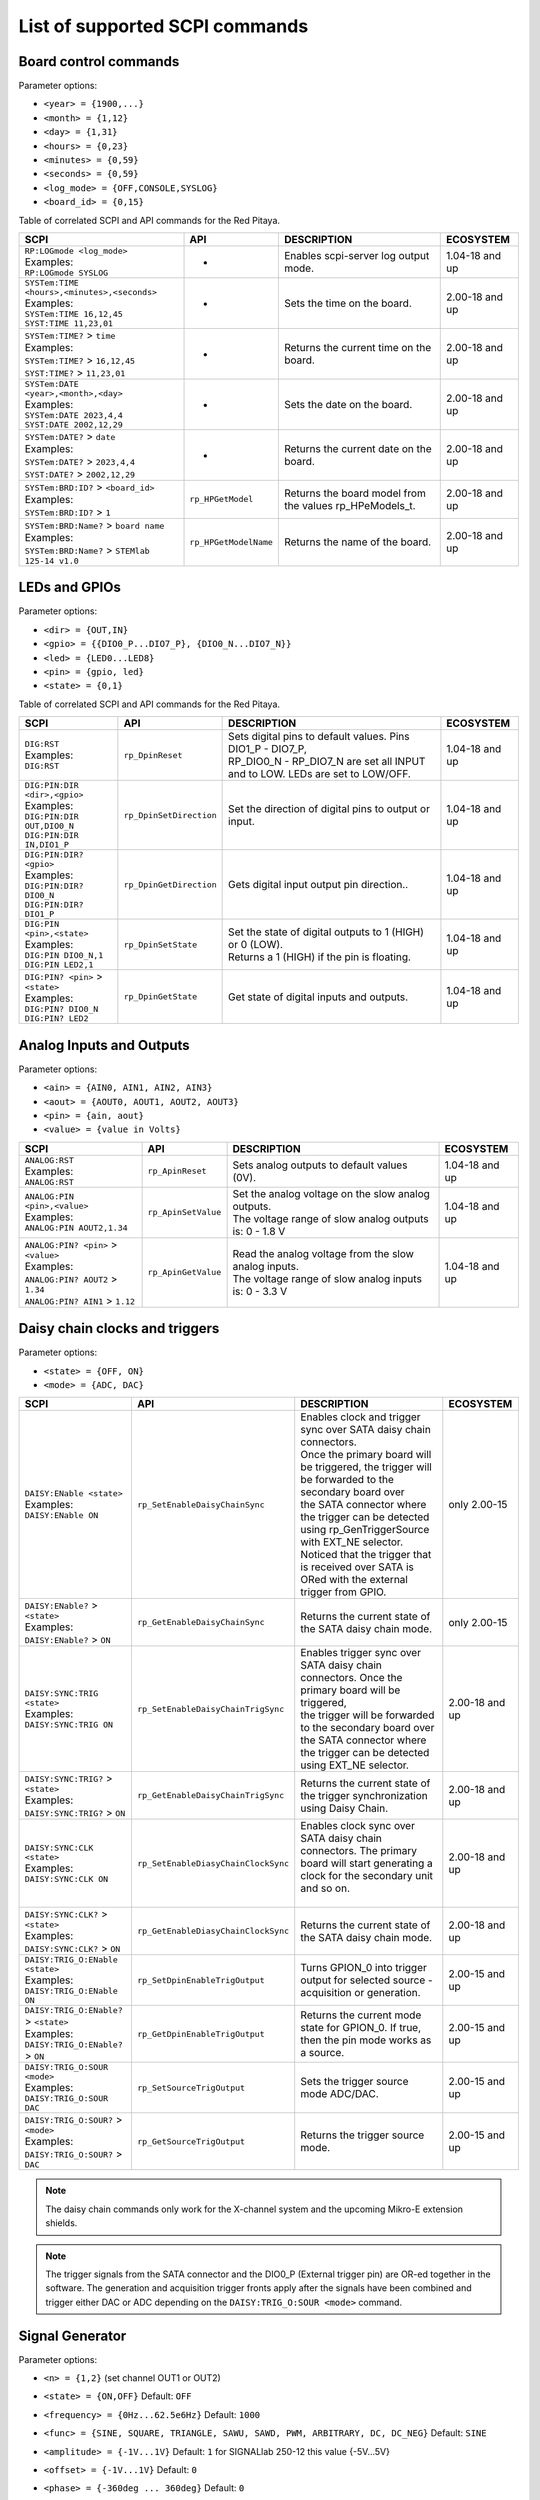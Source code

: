 .. _scpi_command_list:



.. TODO Add parameters for API commands!!!!

.. _scpi_common:

*******************************
List of supported SCPI commands
*******************************


.. _scpi_board:

======================
Board control commands
======================

Parameter options:

* ``<year> = {1900,...}``
* ``<month> = {1,12}``
* ``<day> = {1,31}``
* ``<hours> = {0,23}``
* ``<minutes> = {0,59}``
* ``<seconds> = {0,59}``
* ``<log_mode> = {OFF,CONSOLE,SYSLOG}``
* ``<board_id> = {0,15}``

Table of correlated SCPI and API commands for the Red Pitaya.

.. tabularcolumns:: |p{28mm}|p{28mm}|p{28mm}|p{28mm}|

+------------------------------------------------------+-------------------------+-----------------------------------------------------------+--------------------+
| SCPI                                                 | API                     | DESCRIPTION                                               |  ECOSYSTEM         |
+======================================================+=========================+===========================================================+====================+
| | ``RP:LOGmode <log_mode>``                          | -                       | Enables scpi-server log output mode.                      | 1.04-18 and up     |
| | Examples:                                          |                         |                                                           |                    |
| | ``RP:LOGmode SYSLOG``                              |                         |                                                           |                    |
+------------------------------------------------------+-------------------------+-----------------------------------------------------------+--------------------+
| | ``SYSTem:TIME <hours>,<minutes>,<seconds>``        | -                       | Sets the time on the board.                               | 2.00-18 and up     |
| | Examples:                                          |                         |                                                           |                    |
| | ``SYSTem:TIME 16,12,45``                           |                         |                                                           |                    |
| | ``SYST:TIME 11,23,01``                             |                         |                                                           |                    |
+------------------------------------------------------+-------------------------+-----------------------------------------------------------+--------------------+
| | ``SYSTem:TIME?`` > ``time``                        | -                       | Returns the current time on the board.                    | 2.00-18 and up     |
| | Examples:                                          |                         |                                                           |                    |
| | ``SYSTem:TIME?`` > ``16,12,45``                    |                         |                                                           |                    |
| | ``SYST:TIME?`` > ``11,23,01``                      |                         |                                                           |                    |
+------------------------------------------------------+-------------------------+-----------------------------------------------------------+--------------------+
| | ``SYSTem:DATE <year>,<month>,<day>``               | -                       | Sets the date on the board.                               | 2.00-18 and up     |
| | Examples:                                          |                         |                                                           |                    |
| | ``SYSTem:DATE 2023,4,4``                           |                         |                                                           |                    |
| | ``SYST:DATE 2002,12,29``                           |                         |                                                           |                    |
+------------------------------------------------------+-------------------------+-----------------------------------------------------------+--------------------+
| | ``SYSTem:DATE?`` > ``date``                        | -                       | Returns the current date on the board.                    | 2.00-18 and up     |
| | Examples:                                          |                         |                                                           |                    |
| | ``SYSTem:DATE?`` > ``2023,4,4``                    |                         |                                                           |                    |
| | ``SYST:DATE?`` > ``2002,12,29``                    |                         |                                                           |                    |
+------------------------------------------------------+-------------------------+-----------------------------------------------------------+--------------------+
| | ``SYSTem:BRD:ID?`` > ``<board_id>``                | ``rp_HPGetModel``       | Returns the board model from the values rp_HPeModels_t.   | 2.00-18 and up     |
| | Examples:                                          |                         |                                                           |                    |
| | ``SYSTem:BRD:ID?`` > ``1``                         |                         |                                                           |                    |
+------------------------------------------------------+-------------------------+-----------------------------------------------------------+--------------------+
| | ``SYSTem:BRD:Name?`` > ``board name``              | ``rp_HPGetModelName``   | Returns the name of the board.                            | 2.00-18 and up     |
| | Examples:                                          |                         |                                                           |                    |
| | ``SYSTem:BRD:Name?`` > ``STEMlab 125-14 v1.0``     |                         |                                                           |                    |
+------------------------------------------------------+-------------------------+-----------------------------------------------------------+--------------------+

.. _scpi_digital:

==============
LEDs and GPIOs
==============

Parameter options:

* ``<dir> = {OUT,IN}``
* ``<gpio> = {{DIO0_P...DIO7_P}, {DIO0_N...DIO7_N}}``
* ``<led> = {LED0...LED8}``
* ``<pin> = {gpio, led}``
* ``<state> = {0,1}``

Table of correlated SCPI and API commands for the Red Pitaya.

.. tabularcolumns:: |p{28mm}|p{28mm}|p{28mm}|p{28mm}|

+---------------------------------------+-------------------------+-----------------------------------------------------------------------------------+--------------------+
| SCPI                                  | API                     | DESCRIPTION                                                                       |  ECOSYSTEM         |
+=======================================+=========================+===================================================================================+====================+
| | ``DIG:RST``                         | ``rp_DpinReset``        | | Sets digital pins to default values. Pins DIO1_P - DIO7_P,                      | 1.04-18 and up     |
| | Examples:                           |                         | | RP_DIO0_N - RP_DIO7_N are set all INPUT and to LOW. LEDs are set to LOW/OFF.    |                    |
| | ``DIG:RST``                         |                         |                                                                                   |                    |
+---------------------------------------+-------------------------+-----------------------------------------------------------------------------------+--------------------+
| | ``DIG:PIN:DIR <dir>,<gpio>``        | ``rp_DpinSetDirection`` | Set the direction of digital pins to output or input.                             | 1.04-18 and up     |
| | Examples:                           |                         |                                                                                   |                    |
| | ``DIG:PIN:DIR OUT,DIO0_N``          |                         |                                                                                   |                    |
| | ``DIG:PIN:DIR IN,DIO1_P``           |                         |                                                                                   |                    |
+---------------------------------------+-------------------------+-----------------------------------------------------------------------------------+--------------------+
| | ``DIG:PIN:DIR? <gpio>``             | ``rp_DpinGetDirection`` | Gets digital input output pin direction..                                         | 1.04-18 and up     |
| | Examples:                           |                         |                                                                                   |                    |
| | ``DIG:PIN:DIR? DIO0_N``             |                         |                                                                                   |                    |
| | ``DIG:PIN:DIR? DIO1_P``             |                         |                                                                                   |                    |
+---------------------------------------+-------------------------+-----------------------------------------------------------------------------------+--------------------+
| | ``DIG:PIN <pin>,<state>``           | ``rp_DpinSetState``     | | Set the state of digital outputs to 1 (HIGH) or 0 (LOW).                        | 1.04-18 and up     |
| | Examples:                           |                         | | Returns a 1 (HIGH) if the pin is floating.                                      |                    |
| | ``DIG:PIN DIO0_N,1``                |                         |                                                                                   |                    |
| | ``DIG:PIN LED2,1``                  |                         |                                                                                   |                    |
+---------------------------------------+-------------------------+-----------------------------------------------------------------------------------+--------------------+
| | ``DIG:PIN? <pin>`` > ``<state>``    | ``rp_DpinGetState``     | Get state of digital inputs and outputs.                                          | 1.04-18 and up     |
| | Examples:                           |                         |                                                                                   |                    |
| | ``DIG:PIN? DIO0_N``                 |                         |                                                                                   |                    |
| | ``DIG:PIN? LED2``                   |                         |                                                                                   |                    |
+---------------------------------------+-------------------------+-----------------------------------------------------------------------------------+--------------------+


.. _scpi_analog:

=========================
Analog Inputs and Outputs
=========================

Parameter options:

* ``<ain> = {AIN0, AIN1, AIN2, AIN3}``
* ``<aout> = {AOUT0, AOUT1, AOUT2, AOUT3}``
* ``<pin> = {ain, aout}``
* ``<value> = {value in Volts}``

.. tabularcolumns:: |p{28mm}|p{28mm}|p{28mm}|p{28mm}|

+---------------------------------------+-------------------------+-----------------------------------------------------------+--------------------+
| SCPI                                  | API                     | DESCRIPTION                                               |  ECOSYSTEM         |
+=======================================+=========================+===========================================================+====================+
| | ``ANALOG:RST``                      | ``rp_ApinReset``        | Sets analog outputs to default values (0V).               | 1.04-18 and up     |
| | Examples:                           |                         |                                                           |                    |
| | ``ANALOG:RST``                      |                         |                                                           |                    |
+---------------------------------------+-------------------------+-----------------------------------------------------------+--------------------+
| | ``ANALOG:PIN <pin>,<value>``        | ``rp_ApinSetValue``     | | Set the analog voltage on the slow analog outputs.      | 1.04-18 and up     |
| | Examples:                           |                         | | The voltage range of slow analog outputs is: 0 - 1.8 V  |                    |
| | ``ANALOG:PIN AOUT2,1.34``           |                         |                                                           |                    |
+---------------------------------------+-------------------------+-----------------------------------------------------------+--------------------+
| | ``ANALOG:PIN? <pin>`` > ``<value>`` | ``rp_ApinGetValue``     | | Read the analog voltage from the slow analog inputs.    | 1.04-18 and up     |
| | Examples:                           |                         | | The voltage range of slow analog inputs is: 0 - 3.3 V   |                    |
| | ``ANALOG:PIN? AOUT2`` > ``1.34``    |                         |                                                           |                    |
| | ``ANALOG:PIN? AIN1`` > ``1.12``     |                         |                                                           |                    |
+---------------------------------------+-------------------------+-----------------------------------------------------------+--------------------+

.. _scpi_daisy:

===============================
Daisy chain clocks and triggers
===============================

Parameter options:

* ``<state> = {OFF, ON}``
* ``<mode> = {ADC, DAC}``

.. tabularcolumns:: |p{28mm}|p{28mm}|p{28mm}|p{28mm}|

+-------------------------------------------+------------------------------------+-------------------------------------------------------------------------------------------------------------------------------------------+--------------------+
| SCPI                                      | API                                | DESCRIPTION                                                                                                                               |  ECOSYSTEM         |
+===========================================+====================================+===========================================================================================================================================+====================+
| | ``DAISY:ENable <state>``                | ``rp_SetEnableDaisyChainSync``     | | Enables clock and trigger sync over SATA daisy chain connectors.                                                                        | only 2.00-15       |
| | Examples:                               |                                    | | Once the primary board will be triggered, the trigger will be forwarded to the secondary board over                                     |                    |
| | ``DAISY:ENable ON``                     |                                    | | the SATA connector where the trigger can be detected using rp_GenTriggerSource with EXT_NE selector.                                    |                    |
|                                           |                                    | | Noticed that the trigger that is received over SATA is ORed with the external trigger from GPIO.                                        |                    |
+-------------------------------------------+------------------------------------+-------------------------------------------------------------------------------------------------------------------------------------------+--------------------+
| | ``DAISY:ENable?`` > ``<state>``         | ``rp_GetEnableDaisyChainSync``     | Returns the current state of the SATA daisy chain mode.                                                                                   | only 2.00-15       |
| | Examples:                               |                                    |                                                                                                                                           |                    |
| | ``DAISY:ENable?`` > ``ON``              |                                    |                                                                                                                                           |                    |
+-------------------------------------------+------------------------------------+-------------------------------------------------------------------------------------------------------------------------------------------+--------------------+
| | ``DAISY:SYNC:TRIG <state>``             | ``rp_SetEnableDaisyChainTrigSync`` | | Enables trigger sync over SATA daisy chain connectors. Once the primary board will be triggered,                                        | 2.00-18 and up     | 
| | Examples:                               |                                    | | the trigger will be forwarded to the secondary board over the SATA connector where the trigger can be detected using EXT_NE selector.   |                    |
| | ``DAISY:SYNC:TRIG ON``                  |                                    |                                                                                                                                           |                    |
+-------------------------------------------+------------------------------------+-------------------------------------------------------------------------------------------------------------------------------------------+--------------------+
| | ``DAISY:SYNC:TRIG?`` > ``<state>``      | ``rp_GetEnableDaisyChainTrigSync`` | | Returns the current state of the trigger synchronization using Daisy Chain.                                                             | 2.00-18 and up     |
| | Examples:                               |                                    |                                                                                                                                           |                    |
| | ``DAISY:SYNC:TRIG?`` > ``ON``           |                                    |                                                                                                                                           |                    |
+-------------------------------------------+------------------------------------+-------------------------------------------------------------------------------------------------------------------------------------------+--------------------+
| | ``DAISY:SYNC:CLK <state>``              | ``rp_SetEnableDiasyChainClockSync``| | Enables clock sync over SATA daisy chain connectors. The primary board will start generating a clock for the secondary unit and so on.  | 2.00-18 and up     |
| | Examples:                               |                                    | |                                                                                                                                         |                    |
| | ``DAISY:SYNC:CLK ON``                   |                                    |                                                                                                                                           |                    |
+-------------------------------------------+------------------------------------+-------------------------------------------------------------------------------------------------------------------------------------------+--------------------+
| | ``DAISY:SYNC:CLK?`` > ``<state>``       | ``rp_GetEnableDiasyChainClockSync``| | Returns the current state of the SATA daisy chain mode.                                                                                 | 2.00-18 and up     |
| | Examples:                               |                                    |                                                                                                                                           |                    |
| | ``DAISY:SYNC:CLK?`` > ``ON``            |                                    |                                                                                                                                           |                    |
+-------------------------------------------+------------------------------------+-------------------------------------------------------------------------------------------------------------------------------------------+--------------------+
| | ``DAISY:TRIG_O:ENable <state>``         | ``rp_SetDpinEnableTrigOutput``     | | Turns GPION_0 into trigger output for selected source - acquisition or generation.                                                      | 2.00-15 and up     |
| | Examples:                               |                                    |                                                                                                                                           |                    |
| | ``DAISY:TRIG_O:ENable ON``              |                                    |                                                                                                                                           |                    |
+-------------------------------------------+------------------------------------+-------------------------------------------------------------------------------------------------------------------------------------------+--------------------+
| | ``DAISY:TRIG_O:ENable?`` > ``<state>``  | ``rp_GetDpinEnableTrigOutput``     | | Returns the current mode state for GPION_0. If true, then the pin mode works as a source.                                               | 2.00-15 and up     |
| | Examples:                               |                                    |                                                                                                                                           |                    |
| | ``DAISY:TRIG_O:ENable?`` > ``ON``       |                                    |                                                                                                                                           |                    |
+-------------------------------------------+------------------------------------+-------------------------------------------------------------------------------------------------------------------------------------------+--------------------+
| | ``DAISY:TRIG_O:SOUR <mode>``            | ``rp_SetSourceTrigOutput``         | | Sets the trigger source mode ADC/DAC.                                                                                                   | 2.00-15 and up     |
| | Examples:                               |                                    |                                                                                                                                           |                    |
| | ``DAISY:TRIG_O:SOUR DAC``               |                                    |                                                                                                                                           |                    |
+-------------------------------------------+------------------------------------+-------------------------------------------------------------------------------------------------------------------------------------------+--------------------+
| | ``DAISY:TRIG_O:SOUR?`` > ``<mode>``     | ``rp_GetSourceTrigOutput``         | | Returns the trigger source mode.                                                                                                        | 2.00-15 and up     |
| | Examples:                               |                                    |                                                                                                                                           |                    |
| | ``DAISY:TRIG_O:SOUR?`` > ``DAC``        |                                    |                                                                                                                                           |                    |
+-------------------------------------------+------------------------------------+-------------------------------------------------------------------------------------------------------------------------------------------+--------------------+

.. note::

   The daisy chain commands only work for the X-channel system and the upcoming Mikro-E extension shields.

.. note::

   The trigger signals from the SATA connector and the DIO0_P (External trigger pin) are OR-ed together in the software.
   The generation and acquisition trigger fronts apply after the signals have been combined and trigger either DAC or ADC depending on the ``DAISY:TRIG_O:SOUR <mode>`` command.

.. _scpi_gen:

================
Signal Generator
================

Parameter options:

* ``<n> = {1,2}`` (set channel OUT1 or OUT2)
* ``<state> = {ON,OFF}`` Default: ``OFF``
* ``<frequency> = {0Hz...62.5e6Hz}`` Default: ``1000``
* ``<func> = {SINE, SQUARE, TRIANGLE, SAWU, SAWD, PWM, ARBITRARY, DC, DC_NEG}`` Default: ``SINE``
* ``<amplitude> = {-1V...1V}`` Default: ``1`` for SIGNALlab 250-12 this value {-5V...5V}
* ``<offset> = {-1V...1V}`` Default: ``0``
* ``<phase> = {-360deg ... 360deg}`` Default: ``0``
* ``<dcyc> = {0...1}`` Default: ``0.5`` Where 1 corresponds to 100%
* ``<array> = {value1, ...}`` max. 16384 values, floats in the range -1 to 1
* ``<burst> = {BURST , CONTINUOUS}`` Default: ``CONTINUOUS``
* ``<count> = {1...50000}`` , Default: ``1``
* ``<time> = {1µs-500s}`` Value in *µs*.
* ``<utime> = {value in us}``
* ``<trigger> = {EXT_PE, EXT_NE, INT, GATED}``

   - ``EXT`` = External
   - ``INT`` = Internal
   - ``GATED`` = gated busts

.. tabularcolumns:: |p{28mm}|p{28mm}|p{28mm}|p{28mm}|

+-------------------------------------------------+----------------------------------------+----------------------------------------------------------------------------------------------+--------------------+
| SCPI                                            | API                                    | DESCRIPTION                                                                                  |  ECOSYSTEM         |
+=================================================+========================================+==============================================================================================+====================+
| | ``OUTPUT:STATE <state>``                      | | ``rp_GenOutEnableSync``              | Runs or Stops both channels synchronously.                                                   | 1.04-18 and up     |
| | Examples:                                     |                                        |                                                                                              |                    |
| | ``OUTPUT:STATE ON``                           |                                        |                                                                                              |                    |
+-------------------------------------------------+----------------------------------------+----------------------------------------------------------------------------------------------+--------------------+
| | ``OUTPUT<n>:STATE <state>``                   | | ``rp_GenOutEnable``                  | | Disable or enable fast analog outputs.                                                     | 1.04-18 and up     |
| | Examples:                                     | | ``rp_GenOutDisable``                 | | The generator is waiting for the trigger.                                                  |                    |
| | ``OUTPUT1:STATE ON``                          |                                        |                                                                                              |                    |
+-------------------------------------------------+----------------------------------------+----------------------------------------------------------------------------------------------+--------------------+
| | ``OUTPUT<n>:STATE?`` > ``<state>``            | ``rp_GenOutIsEnabled``                 | Gets value ON if the channel is enabled otherwise returns OFF.                               | 1.04-18 and up     |
| | Examples:                                     |                                        |                                                                                              |                    |
| | ``OUTPUT1:STATE?`` > ``ON``                   |                                        |                                                                                              |                    |
+-------------------------------------------------+----------------------------------------+----------------------------------------------------------------------------------------------+--------------------+
| | ``SOUR<n>:FREQ:FIX <frequency>``              | ``rp_GenFreq``                         | | Set the frequency of fast analog outputs.                                                  | 1.04-18 and up     |
| | Examples:                                     |                                        | | For ARBITRARY waveform this is the frequency of the whole buffer (16384 samples).          |                    |
| | ``SOUR2:FREQ:FIX 100000``                     |                                        |                                                                                              |                    |
+-------------------------------------------------+----------------------------------------+----------------------------------------------------------------------------------------------+--------------------+
| | ``SOUR<n>:FREQ:FIX?``                         | ``rp_GenGetFreq``                      | Gets channel signal frequency.                                                               | 1.04-18 and up     |
| | Examples:                                     |                                        |                                                                                              |                    |
| | ``SOUR2:FREQ:FIX?`` > ``100000``              |                                        |                                                                                              |                    |
+-------------------------------------------------+----------------------------------------+----------------------------------------------------------------------------------------------+--------------------+
| | ``SOUR<n>:FUNC <func>``                       | ``rp_GenWaveform``                     | Set the waveform of fast analog outputs.                                                     | 1.04-18 and up     |
| | Examples:                                     |                                        |                                                                                              |                    |
| | ``SOUR2:FUNC TRIANGLE``                       |                                        |                                                                                              |                    |
+-------------------------------------------------+----------------------------------------+----------------------------------------------------------------------------------------------+--------------------+
| | ``SOUR<n>:FUNC?`` > ``<func>``                | ``rp_GenGetWaveform``                  | Gets channel signal waveform.                                                                | 1.04-18 and up     |
| | Examples:                                     |                                        |                                                                                              |                    |
| | ``SOUR2:FUNC?`` > ``TRIANGLE``                |                                        |                                                                                              |                    |
+-------------------------------------------------+----------------------------------------+----------------------------------------------------------------------------------------------+--------------------+
| | ``SOUR<n>:VOLT <amplitude>``                  | ``rp_GenAmp``                          | | Set the amplitude voltage of fast analog outputs in Volts.                                 | 1.04-18 and up     |
| | Examples:                                     |                                        | | Amplitude + offset value must be less than the maximum                                     |                    |
| | ``SOUR2:VOLT 0.5``                            |                                        | | output range ± 1V (depends on board model).                                                |                    |
+-------------------------------------------------+----------------------------------------+----------------------------------------------------------------------------------------------+--------------------+
| | ``SOUR<n>:VOLT?`` > ``<amplitude>``           | ``rp_GenGetAmp``                       | Gets channel signal peak to peak amplitude.                                                  | 1.04-18 and up     |
| | Examples:                                     |                                        |                                                                                              |                    |
| | ``SOUR2:VOLT?`` > ``0.5``                     |                                        |                                                                                              |                    |
+-------------------------------------------------+----------------------------------------+----------------------------------------------------------------------------------------------+--------------------+
| | ``SOUR<n>:VOLT:OFFS <offset>``                | ``rp_GenOffset``                       | | Set the offset voltage of fast analog outputs in Volts                                     | 1.04-18 and up     |
| | Examples:                                     |                                        | | Amplitude + offset value must be less than the maximum                                     |                    |
| | ``SOUR1:VOLT:OFFS 0.2``                       |                                        | | output range ± 1V (depends on board model).                                                |                    |
+-------------------------------------------------+----------------------------------------+----------------------------------------------------------------------------------------------+--------------------+
| | ``SOUR<n>:VOLT:OFFS?`` > ``<offset>``         | ``rp_GenGetOffset``                    | Gets DC offset of the signal.                                                                | 1.04-18 and up     |
| | Examples:                                     |                                        |                                                                                              |                    |
| | ``SOUR1:VOLT:OFFS?`` > ``0.2``                |                                        |                                                                                              |                    |
+-------------------------------------------------+----------------------------------------+----------------------------------------------------------------------------------------------+--------------------+
| | ``SOUR<n>:PHAS <phase>``                      | ``rp_GenPhase``                        | Set the phase of fast analog outputs.                                                        | 1.04-18 and up     |
| | Examples:                                     |                                        |                                                                                              |                    |
| | ``SOUR2:PHAS 30``                             |                                        |                                                                                              |                    |
+-------------------------------------------------+----------------------------------------+----------------------------------------------------------------------------------------------+--------------------+
| | ``SOUR<n>:PHAS?`` > ``<phase>``               | ``rp_GenGetPhase``                     | Gets channel signal phase.                                                                   | 1.04-18 and up     |
| | Examples:                                     |                                        |                                                                                              |                    |
| | ``SOUR2:PHAS?`` > ``30``                      |                                        |                                                                                              |                    |
+-------------------------------------------------+----------------------------------------+----------------------------------------------------------------------------------------------+--------------------+
| | ``SOUR<n>:DCYC <par>``                        | ``rp_GenDutyCycle``                    | Set the duty cycle of the PWM waveform.                                                      | 1.04-18 and up     |
| | Examples:                                     |                                        |                                                                                              |                    |
| | ``SOUR1:DCYC 0.2``                            |                                        |                                                                                              |                    |
+-------------------------------------------------+----------------------------------------+----------------------------------------------------------------------------------------------+--------------------+
| | ``SOUR<n>:DCYC?`` > ``<par>``                 | ``rp_GenGetDutyCycle``                 | Gets duty cycle of PWM signal.                                                               | 1.04-18 and up     |
| | Examples:                                     |                                        |                                                                                              |                    |
| | ``SOUR1:DCYC`` > ``0.2``                      |                                        |                                                                                              |                    |
+-------------------------------------------------+----------------------------------------+----------------------------------------------------------------------------------------------+--------------------+
| | ``SOUR<n>:TRAC:DATA:DATA <array>``            | ``rp_GenArbWaveform``                  | | Import data for arbitrary waveform generation (should be 16384 samples).                   | 1.04-18 and up     |
| | Examples:                                     |                                        | | If fewer samples are provided the output frequency will be higher.                         |                    |
| | ``SOUR1:TRAC:DATA:DATA``                      |                                        |                                                                                              |                    |
| | ``1,0.5,0.2``                                 |                                        |                                                                                              |                    |
+-------------------------------------------------+----------------------------------------+----------------------------------------------------------------------------------------------+--------------------+
| | ``SOUR<n>:TRAC:DATA:DATA?`` > ``<array>``     | ``rp_GenGetArbWaveform``               | Gets user defined waveform.                                                                  | 1.04-18 and up     |
| | Examples:                                     |                                        |                                                                                              |                    |
| | ``SOUR1:TRAC:DATA:DATA?`` >                   |                                        |                                                                                              |                    |
| | ``1,0.5,0.2``                                 |                                        |                                                                                              |                    |
+-------------------------------------------------+----------------------------------------+----------------------------------------------------------------------------------------------+--------------------+
| | ``SOUR<n>:BURS:STAT <burst>``                 | ``rp_GenMode``                         | | Enable or disable burst (pulse) mode.                                                      | 1.04-18 and up     |
| | Examples:                                     |                                        | | Red Pitaya will generate **R** bursts with **N** signal periods.                           |                    |
| | ``SOUR1:BURS:STAT BURST``                     |                                        | | **P** is the time between the start of one and the start of the next burst.                |                    |
| | ``SOUR1:BURS:STAT CONTINUOUS``                |                                        |                                                                                              |                    |
+-------------------------------------------------+----------------------------------------+----------------------------------------------------------------------------------------------+--------------------+
| | ``SOUR<n>:BURS:STAT?`` > ``<burst>``          | ``rp_GenGetMode``                      | Gets generation mode.                                                                        | 1.04-18 and up     |
| | Examples:                                     |                                        |                                                                                              |                    |
| | ``SOUR1:BURS:STAT?`` > ``BURST``              |                                        |                                                                                              |                    |
+-------------------------------------------------+----------------------------------------+----------------------------------------------------------------------------------------------+--------------------+
| | ``SOUR<n>:BURS:NCYC <count>``                 | ``rp_GenBurstCount``                   | Set the number of cycles/periods in one burst (**N**).                                       | 1.04-18 and up     |
| | Examples:                                     |                                        |                                                                                              |                    |
| | ``SOUR1:BURS:NCYC 3``                         |                                        |                                                                                              |                    |
+-------------------------------------------------+----------------------------------------+----------------------------------------------------------------------------------------------+--------------------+
| | ``SOUR<n>:BURS:NCYC?`` > ``<count>``          | ``rp_GenGetBurstCount``                | Gets number of generated waveforms in a burst.                                               | 1.04-18 and up     |
| | Examples:                                     |                                        |                                                                                              |                    |
| | ``SOUR1:BURS:NCYC`` > ``3``                   |                                        |                                                                                              |                    |
+-------------------------------------------------+----------------------------------------+----------------------------------------------------------------------------------------------+--------------------+
| | ``SOUR<n>:BURS:NOR <count>``                  | ``rp_GenBurstRepetitions``             | Set the number of repeated bursts (**R**) (65536 == INF repetitions)                         | 1.04-18 and up     |
| | Examples:                                     |                                        |                                                                                              |                    |
| | ``SOUR1:BURS:NOR 5``                          |                                        |                                                                                              |                    |
+-------------------------------------------------+----------------------------------------+----------------------------------------------------------------------------------------------+--------------------+
| | ``SOUR<n>:BURS:NOR?`` > ``<count>``           | ``rp_GenGetBurstRepetitions``          | Gets number of burst repetitions.                                                            | 1.04-18 and up     |
| | Examples:                                     |                                        |                                                                                              |                    |
| | ``SOUR1:BURS:NOR`` > ``5``                    |                                        |                                                                                              |                    |
+-------------------------------------------------+----------------------------------------+---------------------------+------------------------------------------------------------------+--------------------+
| | ``SOUR<n>:BURS:INT:PER <time>``               | ``rp_GenBurstPeriod``                  | | Set the duration of a single burst in microseconds (**P**).                                | 1.04-18 and up     |
| | Examples:                                     |                                        | | Time between the start of one and the start of the next burst.                             |                    |
| | ``SOUR1:BURS:INT:PER 1000000``                |                                        | | The bursts will always have at least 1 us between them: If the period is                   |                    |
|                                                 |                                        | | shorter than the burst, the software will default to 1 us between bursts.                  |                    |
+-------------------------------------------------+----------------------------------------+---------------------------+------------------------------------------------------------------+--------------------+
| | ``SOUR<n>:BURS:INT:PER?`` > ``<time>``        | ``rp_GenGetBurstPeriod``               | Gets the period of one burst in micro seconds.                                               | 1.04-18 and up     |
| | Examples:                                     |                                        |                                                                                              |                    |
| | ``SOUR1:BURS:INT:PER?`` > ``1000000``         |                                        |                                                                                              |                    |
+-------------------------------------------------+----------------------------------------+----------------------------------------------------------------------------------------------+--------------------+
| | ``SOUR<n>:TRIG:SOUR <trigger>``               | ``rp_GenTriggerSource``                | | Set the trigger source for the selected signal.                                            | 1.04-18 and up     |
| | Examples:                                     |                                        | | External trigger must be a 3V3 CMOS signal.                                                |                    |
| | ``SOUR1:TRIG:SOUR EXT_PE``                    |                                        |                                                                                              |                    |
+-------------------------------------------------+----------------------------------------+----------------------------------------------------------------------------------------------+--------------------+
| | ``SOUR<n>:TRIG:SOUR?`` > ``<trigger>``        | ``rp_GenGetTriggerSource``             | Gets trigger source.                                                                         | 1.04-18 and up     |
| | Examples:                                     |                                        |                                                                                              |                    |
| | ``SOUR1:TRIG:SOUR?`` > ``EXT_PE``             |                                        |                                                                                              |                    |
+-------------------------------------------------+----------------------------------------+----------------------------------------------------------------------------------------------+--------------------+
| | ``SOUR<n>:BURS:LastValue <amplitude>``        | ``rp_GenBurstLastValue``               | | Sets the value to be set at the end of the generated signal in burst mode.                 | 2.00-18 and up     |
| | Examples:                                     |                                        | | The output will stay on this value until a new signal is generated.                        |                    |
| | ``SOUR1:BURS:LastValue 0.5``                  |                                        |                                                                                              |                    |
+-------------------------------------------------+----------------------------------------+----------------------------------------------------------------------------------------------+--------------------+
| | ``SOUR<n>:BURS:LastValue?`` > ``<amplitude>`` | ``rp_GenGetBurstLastValue``            | Gets the value to be set at the end of the generated signal in burst mode.                   | 2.00-18 and up     |
| | Examples:                                     |                                        |                                                                                              |                    |
| | ``SOUR1:BURS:LastValue`` > ``0.5``            |                                        |                                                                                              |                    |
+-------------------------------------------------+----------------------------------------+----------------------------------------------------------------------------------------------+--------------------+
| | ``SOUR<n>:InitValue <amplitude>``             | ``rp_GenSetInitGenValue``              | | The level of which is set by the generator after                                           | 2.00-18 and up     |
| | Examples:                                     |                                        | | the outputs are turned on, but before the signal is generated.                             |                    |
| | ``SOUR1:InitValue 0.5``                       |                                        |                                                                                              |                    |
+-------------------------------------------------+----------------------------------------+----------------------------------------------------------------------------------------------+--------------------+
| | ``SOUR<n>:InitValue?`` > ``<amplitude>``      | ``rp_GenGetInitGenValue``              | Gets the value of the initial signal level.                                                  | 2.00-18 and up     |
| | Examples:                                     |                                        |                                                                                              |                    |
| | ``SOUR1:InitValue?`` > ``0.5``                |                                        |                                                                                              |                    |
+-------------------------------------------------+----------------------------------------+----------------------------------------------------------------------------------------------+--------------------+
| | ``SOUR:TRIG:INT``                             | ``rp_GenTrigger``                      | | Triggers both sources/channels immediately.                                                | 1.04-18 and up     |
| |                                               |                                        |                                                                                              |                    |
| | Examples:                                     |                                        |                                                                                              |                    |
| | ``SOUR:TRIG:INT``                             |                                        |                                                                                              |                    |
+-------------------------------------------------+----------------------------------------+----------------------------------------------------------------------------------------------+--------------------+
| | ``SOUR<n>:TRIG:INT``                          | ``rp_GenTrigger``                      | | Triggers the selected source immediately for the selected channel.                         | 1.04-18 and up     |
| |                                               |                                        |                                                                                              |                    |
| | Examples:                                     |                                        |                                                                                              |                    |
| | ``SOUR1:TRIG:INT``                            |                                        |                                                                                              |                    |
+-------------------------------------------------+----------------------------------------+----------------------------------------------------------------------------------------------+--------------------+
| | ``GEN:RST``                                   | ``rp_GenReset``                        | Reset the generator to default settings.                                                     | 1.04-18 and up     |
|                                                 |                                        |                                                                                              |                    |
+-------------------------------------------------+----------------------------------------+----------------------------------------------------------------------------------------------+--------------------+
| | ``PHAS:ALIGN``                                | ``rp_GenSynchronise``                  | Align the output phases of both channels.                                                    | 1.04-18 and up     |
|                                                 |                                        |                                                                                              |                    |
+-------------------------------------------------+----------------------------------------+----------------------------------------------------------------------------------------------+--------------------+
| | ``SOUR:TRIG:EXT:DEBouncerUs <utime>``         | ``rp_GenSetExtTriggerDebouncerUs``     | | Sets ext. trigger debouncer for generation in Us (Value must be positive).                 | 2.00-15 and up     |
| | Example:                                      |                                        | | (UNIFIED OS ONLY)                                                                          |                    |
| | ``SOUR:TRIG:EXT:DEBouncerUs 1``               |                                        |                                                                                              |                    |
+-------------------------------------------------+----------------------------------------+----------------------------------------------------------------------------------------------+--------------------+
| | ``SOUR:TRIG:EXT:DEBouncerUs?`` > ``<utime>``  | ``rp_GenGetExtTriggerDebouncerUs``     | | Gets ext. trigger debouncer for generation in Us.                                          | 2.00-15 and up     |
| | Example:                                      |                                        | | (UNIFIED OS ONLY)                                                                          |                    |
| | ``SOUR:TRIG:EXT:DEBouncerUs?`` > ``1``        |                                        |                                                                                              |                    |
+-------------------------------------------------+----------------------------------------+----------------------------------------------------------------------------------------------+--------------------+

.. note::

   The SOUR:TRIG:EXT:DEBouncerUs commands are only available in the UNIFIED OS update.

.. note::

   For STEMlab 125-14 4-Input, these commands are not applicable.

.. _scpi_acq:

===========
Acquisition
===========

-------
Control
-------

.. tabularcolumns:: |p{28mm}|p{28mm}|p{28mm}|p{28mm}|

+----------------------------------+-----------------------------+------------------------------------------------------------------+--------------------+
| SCPI                             | API                         | DESCRIPTION                                                      |  ECOSYSTEM         |
+==================================+=============================+==================================================================+====================+
| ``ACQ:START``                    | ``rp_AcqStart``             | Start the acquisition.                                           | 1.04-18 and up     |
+----------------------------------+-----------------------------+------------------------------------------------------------------+--------------------+
| ``ACQ:STOP``                     | ``rp_AcqStop``              | Stop the acquisition.                                            | 1.04-18 and up     |
+----------------------------------+-----------------------------+------------------------------------------------------------------+--------------------+
| ``ACQ:RST``                      | ``rp_AcqReset``             | Stops the acquisition and sets all parameters to default values. | 1.04-18 and up     |
+----------------------------------+-----------------------------+------------------------------------------------------------------+--------------------+

.. _scpi_acq_dec:

--------------------------
Sampling rate & decimation
--------------------------

Parameter options:

* ``<decimation> = {1,2,4,8,16,32,64,128,256,512,1024,2048,4096,8192,16384,32768,65536}`` Default: ``1``
* ``<average> = {OFF,ON}`` Default: ``ON``

.. tabularcolumns:: |p{28mm}|p{28mm}|p{28mm}|p{28mm}|

+-------------------------------------+-----------------------------+----------------------------------------------------------------------+--------------------+
| SCPI                                | API                         | DESCRIPTION                                                          |  ECOSYSTEM         |
+=====================================+=============================+======================================================================+====================+
| | ``ACQ:DEC <decimation>``          | ``rp_AcqSetDecimation``     | | Set the decimation factor.                                         | 1.04-18 and up     |
| | Example:                          |                             | | Should be a power of 2.                                            |                    |
| | ``ACQ:DEC 4``                     |                             |                                                                      |                    |
+-------------------------------------+-----------------------------+----------------------------------------------------------------------+--------------------+
| | ``ACQ:DEC?`` > ``<decimation>``   | ``rp_AcqGetDecimation``     | Get the decimation factor.                                           | 1.04-18 and up     |
| | Example:                          |                             |                                                                      |                    |
| | ``ACQ:DEC?`` > ``1``              |                             |                                                                      |                    |
+-------------------------------------+-----------------------------+----------------------------------------------------------------------+--------------------+
| | ``ACQ:AVG <average>``             | ``rp_AcqSetAveraging``      | | Enable/disable averaging.                                          | 1.04-18 and up     |
|                                     |                             | | Each sample is the average of skipped samples if decimation > 1.   |                    |
+-------------------------------------+-----------------------------+----------------------------------------------------------------------+--------------------+
| | ``ACQ:AVG?`` > ``<average>``      | ``rp_AcqGetAveraging``      | | Get the averaging status.                                          | 1.04-18 and up     |
| | Example:                          |                             | | Averages the skipped samples when ``DEC`` > 1                      |                    |
| | ``ACQ:AVG?`` > ``ON``             |                             |                                                                      |                    |
+-------------------------------------+-----------------------------+----------------------------------------------------------------------+--------------------+

.. _scpi_trigger:

=======
Trigger
=======

Parameter options:

* ``<n> = {1,2}`` (set channel IN1 or IN2)
* ``<source> = {DISABLED, NOW, CH1_PE, CH1_NE, CH2_PE, CH2_NE, EXT_PE, EXT_NE, AWG_PE, AWG_NE}``  Default: ``DISABLED``
* ``<status> = {WAIT, TD}``
* ``<time> = {value in ns}``
* ``<utime> = {value in us}``
* ``<count> = {value in samples}``
* ``<gain> = {LV, HV}``
* ``<level> = {value in V}``
* ``<mode> = {AC,DC}``

.. note::

   For STEMlab 125-14 4-Input ``<n> = {1,2,3,4}`` (set channel IN1, IN2, IN3 or IN4)

.. note::

   For STEMlab 125-14 4-Input ``<source> = {DISABLED, NOW, CH1_PE, CH1_NE, CH2_PE, CH2_NE, CH3_PE, CH3_NE, CH4_PE, CH4_NE, EXT_PE, EXT_NE, AWG_PE, AWG_NE}``  Default: ``DISABLED``

.. tabularcolumns:: |p{28mm}|p{28mm}|p{28mm}|p{28mm}|

+-----------------------------------------------+----------------------------------------+-------------------------------------------------------------------------------+--------------------+
| SCPI                                          | API                                    | DESCRIPTION                                                                   |  ECOSYSTEM         |
+===============================================+========================================+===============================================================================+====================+
| | ``ACQ:TRIG <source>``                       | ``rp_AcqSetTriggerSrc``                | Disable triggering, trigger immediately or set trigger source & edge.         | 1.04-18 and up     |
| | Example:                                    |                                        |                                                                               |                    |
| | ``ACQ:TRIG CH1_PE``                         |                                        |                                                                               |                    |
+-----------------------------------------------+----------------------------------------+-------------------------------------------------------------------------------+--------------------+
| | ``ACQ:TRIG:STAT?``                          | ``rp_AcqGetTriggerState``              | Get trigger status. If DISABLED -> TD else WAIT.                              | 1.04-18 and up     |
| | Example:                                    |                                        |                                                                               |                    |
| | ``ACQ:TRIG:STAT?`` > ``WAIT``               |                                        |                                                                               |                    |
+-----------------------------------------------+----------------------------------------+-------------------------------------------------------------------------------+--------------------+
| | ``ACQ:TRIG:FILL?``                          | ``rp_AcqGetBufferFillState``           | | Returns 1 if the buffer is full of data. Otherwise returns 0.               | 2.00-15 and up     |
| | Example:                                    |                                        | | (UNIFIED OS)                                                                |                    |
| | ``ACQ:TRIG:FILL?`` > ``1``                  |                                        |                                                                               |                    |
+-----------------------------------------------+----------------------------------------+-------------------------------------------------------------------------------+--------------------+
| | ``ACQ:TRIG:DLY <count>``                    | ``rp_AcqSetTriggerDelay``              | | Set the trigger delay in samples.                                           | 1.04-18 and up     |
| | Example:                                    |                                        | | Triggering moment is by default around 8192th sample                        |                    |
| | ``ACQ:TRIG:DLY 2314``                       |                                        |                                                                               |                    |
+-----------------------------------------------+----------------------------------------+-------------------------------------------------------------------------------+--------------------+
| | ``ACQ:TRIG:DLY?`` > ``<count>``             | ``rp_AcqGetTriggerDelay``              | Get the trigger delay in samples.                                             | 1.04-18 and up     |
| | Example:                                    |                                        |                                                                               |                    |
| | ``ACQ:TRIG:DLY?`` > ``2314``                |                                        |                                                                               |                    |
+-----------------------------------------------+----------------------------------------+-------------------------------------------------------------------------------+--------------------+
| | ``ACQ:TRIG:DLY:NS <time>``                  | ``rp_AcqSetTriggerDelayNs``            | Set the trigger delay in ns.                                                  | 1.04-18 and up     |
| | Example:                                    |                                        |                                                                               |                    |
| | ``ACQ:TRIG:DLY:NS 128``                     |                                        |                                                                               |                    |
+-----------------------------------------------+----------------------------------------+-------------------------------------------------------------------------------+--------------------+
| | ``ACQ:TRIG:DLY:NS?`` > ``<time>``           | ``rp_AcqGetTriggerDelayNs``            | Get the trigger delay in ns.                                                  | 1.04-18 and up     |
| | Example:                                    |                                        |                                                                               |                    |
| | ``ACQ:TRIG:DLY:NS?`` > ``128ns``            |                                        |                                                                               |                    |
+-----------------------------------------------+----------------------------------------+-------------------------------------------------------------------------------+--------------------+
| | ``ACQ:TRIG:HYST level``                     | ``rp_AcqSetTriggerHyst``               | Sets the trigger threshold hysteresis value in volts.                         | 1.04-18 and up     |
| | Example:                                    |                                        |                                                                               |                    |
| | ``ACQ:TRIG:HYST 0.005``                     |                                        |                                                                               |                    |
+-----------------------------------------------+----------------------------------------+-------------------------------------------------------------------------------+--------------------+
| | ``ACQ:TRIG:HYST?`` > ``level``              | ``rp_AcqGetTriggerHyst``               | Gets currently set trigger threshold hysteresis value in volts.               | 1.04-18 and up     |
| | Example:                                    |                                        |                                                                               |                    |
| | ``ACQ:TRIG:HYST?`` > ``0.005`` V            |                                        |                                                                               |                    |
+-----------------------------------------------+----------------------------------------+-------------------------------------------------------------------------------+--------------------+
| | ``ACQ:SOUR<n>:GAIN <gain>``                 | ``rp_AcqSetGain``                      | | Set the gain settings to HIGH or LOW.                                       | 1.04-18 and up     |
| |                                             |                                        | | (For SIGNALlab 250-12 this is 1:20 and 1:1 attenuator).                     |                    |
| | Example:                                    |                                        | | This gain refers to jumper settings on Red Pitaya fast analog inputs.       |                    |
| | ``ACQ:SOUR1:GAIN LV``                       |                                        |                                                                               |                    |
+-----------------------------------------------+----------------------------------------+-------------------------------------------------------------------------------+--------------------+
| | ``ACQ:SOUR<n>:GAIN?`` > ``<gain>``          | ``rp_AcqGetGain``                      | | Get the gain setting.                                                       | 1.04-18 and up     |
| |                                             |                                        | | (For SIGNALlab 250-12 this is 1:20 and 1:1 attenuator).                     |                    |
| | Example:                                    |                                        |                                                                               |                    |
| | ``ACQ:SOUR1:GAIN?`` > ``HV``                |                                        |                                                                               |                    |
+-----------------------------------------------+----------------------------------------+-------------------------------------------------------------------------------+--------------------+
| | ``ACQ:SOUR<n>:COUP <mode>``                 | ``rp_AcqSetAC_DC``                     | Sets the AC / DC modes of input.                                              | 1.04-18 and up     |
| | Example:                                    |                                        | (Only SIGNALlab 250-12)                                                       |                    |
| | ``ACQ:SOUR1:COUP AC``                       |                                        |                                                                               |                    |
+-----------------------------------------------+----------------------------------------+-------------------------------------------------------------------------------+--------------------+
| | ``ACQ:SOUR<n>:COUP?`` > ``<mode>``          | ``rp_AcqGetAC_DC``                     | Get the AC / DC modes of input.                                               | 1.04-18 and up     |
| | Example:                                    |                                        | (Only SIGNALlab 250-12)                                                       |                    |
| | ``ACQ:SOUR1:COUP?`` > ``AC``                |                                        |                                                                               |                    |
+-----------------------------------------------+----------------------------------------+-------------------------------------------------------------------------------+--------------------+
| | ``ACQ:TRIG:LEV <level>``                    | ``rp_AcqSetTriggerLevel``              | Set the trigger level in V.                                                   | 1.04-18 and up     |
| | Example:                                    |                                        |                                                                               |                    |
| | ``ACQ:TRIG:LEV 0.125 V``                    |                                        |                                                                               |                    |
+-----------------------------------------------+----------------------------------------+-------------------------------------------------------------------------------+--------------------+
| | ``ACQ:TRIG:LEV?`` > ``level``               | ``rp_AcqGetTriggerLevel``              | Get the trigger level in V.                                                   | 1.04-18 and up     |
| | Example:                                    |                                        |                                                                               |                    |
| | ``ACQ:TRIG:LEV?`` > ``0.123 V``             |                                        |                                                                               |                    |
+-----------------------------------------------+----------------------------------------+-------------------------------------------------------------------------------+--------------------+
| | ``ACQ:TRIG:EXT:LEV <level>``                | ``rp_AcqSetTriggerLevel``              | Set the external trigger level in V.                                          | 1.04-18 and up     |
| | Example:                                    |                                        | (Only SIGNALlab 250-12)                                                       |                    |
| | ``ACQ:TRIG:EXT:LEV 1``                      |                                        |                                                                               |                    |
+-----------------------------------------------+----------------------------------------+-------------------------------------------------------------------------------+--------------------+
| | ``ACQ:TRIG:EXT:LEV?`` > ``level``           | ``rp_AcqGetTriggerLevel``              | Get the external trigger level in V.                                          | 1.04-18 and up     |
| | Example:                                    |                                        | (Only SIGNALlab 250-12)                                                       |                    |
| | ``ACQ:TRIG:EXT:LEV?`` > ``1``               |                                        |                                                                               |                    |
+-----------------------------------------------+----------------------------------------+-------------------------------------------------------------------------------+--------------------+
| | ``ACQ:TRIG:EXT:DEBouncerUs <utime>``        | ``rp_AcqSetExtTriggerDebouncerUs``     | | Sets ext. trigger debouncer for acquisition in Us (Value must be positive). | 2.00-15 and up     |
| | Example:                                    |                                        | | (UNIFIED OS)                                                                |                    |
| | ``ACQ:TRIG:EXT:DEBouncerUs 1``              |                                        |                                                                               |                    |
+-----------------------------------------------+----------------------------------------+-------------------------------------------------------------------------------+--------------------+
| | ``ACQ:TRIG:EXT:DEBouncerUs?`` > ``<utime>`` | ``rp_AcqGetExtTriggerDebouncerUs``     | | Gets ext. trigger debouncer for acquisition in Us.                          | 2.00-15 and up     |
| | Example:                                    |                                        | | (UNIFIED OS)                                                                |                    |
| | ``ACQ:TRIG:EXT:DEBouncerUs?`` > ``1``       |                                        |                                                                               |                    |
+-----------------------------------------------+----------------------------------------+-------------------------------------------------------------------------------+--------------------+

.. _scpi_data_pointers:

=============
Data pointers
=============

The data is written into a circular buffer which is constantly being overwritten until the triggering moment. Consequently, the trigger position can be anywhere inside the circular buffer,
even though it is displayed to happen at approx. 8192nd sample in the acquired data (is affected by the ``ACQ:TRIG:DLY`` command).

Parameter options:

* ``<pos> = {position inside circular buffer}``

.. tabularcolumns:: |p{28mm}|p{28mm}|p{28mm}|p{28mm}|

+---------------------------------+------------------------------------+--------------------------------------------------------+--------------------+
| SCPI                            | API                                | DESCRIPTION                                            |  ECOSYSTEM         |
+=================================+====================================+========================================================+====================+
| | ``ACQ:WPOS?`` > ``pos``       | ``rp_AcqGetWritePointer``          | Returns the current position of the write pointer.     | 1.04-18 and up     |
| | Example:                      |                                    |                                                        |                    |
| | ``ACQ:WPOS?`` > ``1024``      |                                    |                                                        |                    |
+---------------------------------+------------------------------------+--------------------------------------------------------+--------------------+
| | ``ACQ:TPOS?`` > ``pos``       | ``rp_AcqGetWritePointerAtTrig``    | Returns the position where the trigger event appeared. | 1.04-18 and up     |
| | Example:                      |                                    |                                                        |                    |
| | ``ACQ:TPOS?`` > ``512``       |                                    |                                                        |                    |
+---------------------------------+------------------------------------+--------------------------------------------------------+--------------------+

.. _scpi_data:

=========
Data read
=========

* ``<n> = {1,2}`` (set channel IN1 or IN2)
* ``<units> = {RAW, VOLTS}``
* ``<format> = {BIN, ASCII}`` Default ``ASCII``
* ``<start_pos> = {0,1,...,16384}``
* ``<stop_pos>  = {0,1,...,16384}``
* ``<m>  = {0,1,...,16384}``

.. note::

   For STEMlab 125-14 4-Input ``<n> = {1,2,3,4}`` (set channel IN1, IN2, IN3 or IN4)

.. tabularcolumns:: |p{28mm}|p{28mm}|p{28mm}|p{28mm}|

+----------------------------------------+------------------------------+----------------------------------------------------------------------------------------+--------------------+
| SCPI                                   | API                          | DESCRIPTION                                                                            |  ECOSYSTEM         |
+========================================+==============================+========================================================================================+====================+
| | ``ACQ:DATA:UNITS <units>``           | ``rp_AcqScpiDataUnits``      | Select units in which the acquired data will be returned.                              | 1.04-18 and up     |
| | Example:                             |                              |                                                                                        |                    |
| | ``ACQ:DATA:UNITS RAW``               |                              |                                                                                        |                    |
+----------------------------------------+------------------------------+----------------------------------------------------------------------------------------+--------------------+
| | ``ACQ:DATA:UNITS?`` > ``<units>``    | ``rp_AcqGetScpiDataUnits``   | Get units in which the acquired data will be returned.                                 | 1.04-18 and up     |
| | Example:                             |                              |                                                                                        |                    |
| | ``ACQ:DATA:UNITS?`` > ``RAW``        |                              |                                                                                        |                    |
+----------------------------------------+------------------------------+----------------------------------------------------------------------------------------+--------------------+
| | ``ACQ:DATA:FORMAT <format>``         | ``rp_AcqScpiDataFormat``     | Select the format in which the acquired data will be returned.                         | 1.04-18 and up     |
| | Example:                             |                              |                                                                                        |                    |
| | ``ACQ:DATA:FORMAT ASCII``            |                              |                                                                                        |                    |
+----------------------------------------+------------------------------+----------------------------------------------------------------------------------------+--------------------+
| | ``ACQ:SOUR<n>:DATA:STA:END?``        | | ``rp_AcqGetDataPosRaw``    | | Read samples from start to stop position.                                            | 1.04-18 and up     |
| | ``<start_pos>,<end_pos>``            | | ``rp_AcqGetDataPosV``      | | ``<start_pos> = {0,1,...,16384}``                                                    |                    |
| | Example:                             |                              | | ``<stop_pos>  = {0,1,...,16384}``                                                    |                    |
| | ``ACQ:SOUR1:DATA:STA:END? 10,13`` >  |                              |                                                                                        |                    |
| | ``{123,231,-231}``                   |                              |                                                                                        |                    |
+----------------------------------------+------------------------------+----------------------------------------------------------------------------------------+--------------------+
| | ``ACQ:SOUR<n>:DATA:STA:N?``          | | ``rp_AcqGetDataRaw``       | | Read ``m`` samples from the start position onwards.                                  | 1.04-18 and up     |
| | ``<start_pos>,<m>``                  | | ``rp_AcqGetDataV``         |                                                                                        |                    |
| | Example:                             |                              |                                                                                        |                    |
| | ``ACQ:SOUR1:DATA:STA:N? 10,3`` >     |                              |                                                                                        |                    |
| | ``{1.2,3.2,-1.2}``                   |                              |                                                                                        |                    |
+----------------------------------------+------------------------------+----------------------------------------------------------------------------------------+--------------------+
| | ``ACQ:SOUR<n>:DATA?``                | | ``rp_AcqGetOldestDataRaw`` | | Read the full buffer.                                                                | 1.04-18 and up     |
| | Example:                             | | ``rp_AcqGetOldestDataV``   | | Starting from the oldest sample in the buffer (first sample after trigger delay).    |                    |
| | ``ACQ:SOUR2:DATA?`` >                |                              | | The trigger delay is set to zero by default (in samples or in seconds).              |                    |
| | ``{1.2,3.2,...,-1.2}``               |                              | | If the trigger delay is set to zero, it will read the full buffer size starting      |                    |
| |                                      |                              | | from the trigger.                                                                    |                    |
+----------------------------------------+------------------------------+----------------------------------------------------------------------------------------+--------------------+
| | ``ACQ:SOUR<n>:DATA:OLD:N? <m>``      | | ``rp_AcqGetOldestDataRaw`` | | Read ``m`` samples after the trigger delay, starting from the oldest sample          | 1.04-18 and up     |
| | Example:                             | | ``rp_AcqGetOldestDataV``   | | in the buffer (first sample after trigger delay).                                    |                    |
| | ``ACQ:SOUR2:DATA:OLD:N? 3`` >        |                              | | The trigger delay is set to zero by default (in samples or in seconds).              |                    |
| | ``{1.2,3.2,-1.2}``                   |                              | | If the trigger delay is set to zero, it will read m samples starting                 |                    |
| |                                      |                              | | from the trigger.                                                                    |                    |
+----------------------------------------+------------------------------+----------------------------------------------------------------------------------------+--------------------+
| | ``ACQ:SOUR<n>:DATA:LAT:N? <m>``      | | ``rp_AcqGetLatestDataRaw`` | | Read ``m`` samples before the trigger delay.                                         | 1.04-18 and up     |
| | Example:                             | | ``rp_AcqGetLatestDataV``   | | The trigger delay is set to zero by default (in samples or in seconds).              |                    |
| | ``ACQ:SOUR1:DATA:LAT:N? 3`` >        |                              | | If the trigger delay is set to zero, it will read m samples before the trigger.      |                    |
| | ``{1.2,3.2,-1.2}``                   |                              |                                                                                        |                    |
+----------------------------------------+------------------------------+----------------------------------------------------------------------------------------+--------------------+
| | ``ACQ:BUF:SIZE?`` > ``<size>``       | ``rp_AcqGetBufSize``         |  Returns the buffer size.                                                              | 1.04-18 and up     |
| | Example:                             |                              |                                                                                        |                    |
| | ``ACQ:BUF:SIZE?`` > ``16384``        |                              |                                                                                        |                    |
+----------------------------------------+------------------------------+----------------------------------------------------------------------------------------+--------------------+


.. _scpi_acq_axi:

================
DMA mode for ACQ
================

* ``<n> = {1,2}`` (set channel IN1 or IN2)
* ``<units> = {RAW, VOLTS}``
* ``<decimation> = {1,2,4,8,16,17,18,19,...,65534,65535,65536}`` Default: ``1``
* ``<byte> = {0...}`` in byte
* ``<count> = {value in samples}``
* ``<pos> = {position inside circular buffer in samples}``
* ``<state> = {ON,OFF}`` Default: ``OFF``
* ``<start> = {byte}`` Address of reserved memory
* ``<size> = {byte}`` Size of buffer in bytes


.. tabularcolumns:: |p{28mm}|p{28mm}|p{28mm}|p{28mm}|

+----------------------------------------------------+-----------------------------------+----------------------------------------------------------------------------------------+--------------------+
| SCPI                                               | API                               | DESCRIPTION                                                                            |  ECOSYSTEM         |
+====================================================+===================================+========================================================================================+====================+
| | ``ACQ:AXI:DATA:UNITS <units>``                   | -                                 | Select units in which the acquired data will be returned.                              | 2.00-18 and up     |
| | Example:                                         |                                   |                                                                                        |                    |
| | ``ACQ:AXI:DATA:UNITS RAW``                       |                                   |                                                                                        |                    |
+----------------------------------------------------+-----------------------------------+----------------------------------------------------------------------------------------+--------------------+
| | ``ACQ:AXI:DATA:UNITS?`` > ``<units>``            | -                                 | Get units in which the acquired data will be returned.                                 | 2.00-18 and up     |
| | Example:                                         |                                   |                                                                                        |                    |
| | ``ACQ:AXI:DATA:UNITS?`` > ``RAW``                |                                   |                                                                                        |                    |
+----------------------------------------------------+-----------------------------------+----------------------------------------------------------------------------------------+--------------------+
| | ``ACQ:AXI:DEC <decimation>``                     | ``rp_AcqAxiSetDecimationFactor``  | Sets the decimation used at acquiring signal for AXI.                                  | 2.00-18 and up     |
| | Example:                                         |                                   |                                                                                        |                    |
| | ``ACQ:AXI:DEC 4``                                |                                   |                                                                                        |                    |
+----------------------------------------------------+-----------------------------------+----------------------------------------------------------------------------------------+--------------------+
| | ``ACQ:AXI:DEC?`` > ``<decimation>``              | ``rp_AcqAxiGetDecimationFactor``  | Get the decimation factor.                                                             | 2.00-18 and up     |
| | Example:                                         |                                   |                                                                                        |                    |
| | ``ACQ:AXI:DEC?`` > ``1``                         |                                   |                                                                                        |                    |
+----------------------------------------------------+-----------------------------------+----------------------------------------------------------------------------------------+--------------------+
| | ``ACQ:AXI:START?`` > ``<byte>``                  | ``rp_AcqAxiGetMemoryRegion``      | Get start address of reserved memory for DMA mode.                                     | 2.00-18 and up     |
| | Example:                                         |                                   |                                                                                        |                    |
| | ``ACQ:AXI:START?`` > ``16777216``                |                                   |                                                                                        |                    |
+----------------------------------------------------+-----------------------------------+----------------------------------------------------------------------------------------+--------------------+
| | ``ACQ:AXI:SIZE?`` > ``<byte>``                   | ``rp_AcqAxiGetMemoryRegion``      | Get size of reserved memory for DMA mode.                                              | 2.00-18 and up     |
| | Example:                                         |                                   |                                                                                        |                    |
| | ``ACQ:AXI:SIZE?`` > ``2097152``                  |                                   |                                                                                        |                    |
+----------------------------------------------------+-----------------------------------+----------------------------------------------------------------------------------------+--------------------+
| | ``ACQ:AXI:SOUR<n>:ENable <state>``               | ``rp_AcqAxiEnable``               | Sets the AXI enable state.                                                             | 2.00-18 and up     |
| | Example:                                         |                                   |                                                                                        |                    |
| | ``ACQ:AXI:SOUR1:ENable ON``                      |                                   |                                                                                        |                    |
+----------------------------------------------------+-----------------------------------+----------------------------------------------------------------------------------------+--------------------+
| | ``ACQ:AXI:SOUR<n>:TRIG:FILL?``                   | ``rp_AcqAxiGetBufferFillState``   | Indicates whether the ADC AXI buffer was full of data.                                 | 2.00-18 and up     |
| | Example:                                         |                                   |                                                                                        |                    |
| | ``ACQ:AXI:SOUR1:TRIG:FILL?`` > ``1``             |                                   |                                                                                        |                    |
+----------------------------------------------------+-----------------------------------+----------------------------------------------------------------------------------------+--------------------+
| | ``ACQ:AXI:SOUR<n>:Trig:Dly <count>``             | ``rp_AcqAxiSetTriggerDelay``      | Sets the number of decimated data after the trigger written into memory.               | 2.00-18 and up     |
| | Example:                                         |                                   |                                                                                        |                    |
| | ``ACQ:AXI:SOUR1:Trig:Dly 2314``                  |                                   |                                                                                        |                    |
+----------------------------------------------------+-----------------------------------+----------------------------------------------------------------------------------------+--------------------+
| | ``ACQ:AXI:SOUR<n>:Trig:Dly?`` > ``<count>``      | ``rp_AcqAxiGetTriggerDelay``      | Gets the number of decimated data after trigger written into memory.                   | 2.00-18 and up     |
| | Example:                                         |                                   |                                                                                        |                    |
| | ``ACQ:AXI:SOUR1:Trig:Dly?`` > ``2314``           |                                   |                                                                                        |                    |
+----------------------------------------------------+-----------------------------------+----------------------------------------------------------------------------------------+--------------------+
| | ``ACQ:AXI:SOUR<n>:Write:Pos?`` > ``pos``         | ``rp_AcqAxiGetWritePointer``      | Returns current position of AXI ADC write pointer.                                     | 2.00-18 and up     |
| | Example:                                         |                                   |                                                                                        |                    |
| | ``ACQ:AXI:SOUR1:Write:Pos?`` > ``1024``          |                                   |                                                                                        |                    |
+----------------------------------------------------+-----------------------------------+----------------------------------------------------------------------------------------+--------------------+
| | ``ACQ:AXI:SOUR<n>:Trig:Pos?`` > ``pos``          | ``rp_AcqAxiGetWritePointerAtTrig``| Returns the position of AXI ADC write pointer at a time when trigger arrived.          | 2.00-18 and up     |
| | Example:                                         |                                   |                                                                                        |                    |
| | ``ACQ:AXI:SOUR1:Trig:Pos?`` > ``512``            |                                   |                                                                                        |                    |
+----------------------------------------------------+-----------------------------------+----------------------------------------------------------------------------------------+--------------------+
| | ``ACQ:AXI:SOUR<n>:SET:Buffer <start>,<size>``    | ``rp_AcqAxiSetBufferBytes``       | | Sets the AXI ADC buffer address and size in bytes.                                   | 2.00-18 and up     |
| | Example:                                         |                                   | | Buffer size must be a multiple of 2.                                                 |                    |
| | ``ACQ:AXI:SOUR<n>:SET:Buffer 16777216,512``      |                                   |                                                                                        |                    |
+----------------------------------------------------+-----------------------------------+----------------------------------------------------------------------------------------+--------------------+
| | ``ACQ:AXI:SOUR<n>:DATA:Start:N? <pos>,<count>``  | ``rp_AcqAxiGetDataV``             | | Read ``count`` samples from the ``pos`` position onwards.                            | 2.00-18 and up     |
| | Example:                                         |                                   | | Returns the value as a text array of values or a byte array.                         |                    |
| | ``ACQ:AXI:SOUR1:DATA:Start:N? 20,3`` >           |                                   | | Depending on the setting.                                                            |                    |
| | ``{1.2,3.2,-1.2}``                               |                                   |                                                                                        |                    |
+----------------------------------------------------+-----------------------------------+----------------------------------------------------------------------------------------+--------------------+

.. _scpi_uart:

====
UART
====

Parameter options:

* ``<bits> = {CS6, CS7, CS8}``  Default: ``CS8``
* ``<stop> = {STOP1, STOP2}``  Default: ``STOP1``
* ``<parity> = {NONE, EVEN, ODD, MARK, SPACE}``  Default: ``NONE``
* ``<timeout> = {0...255} in (1/10 seconds)`` Default: ``0``
* ``<speed> = {1200,2400,4800,9600,19200,38400,57600,115200,230400,576000,921000,1000000,1152000,1500000,2000000,2500000,3000000,3500000,4000000}`` Default: ``9600``
* ``<data> = {XXX,... | #HXX,... | #QXXX,... | #BXXXXXXXX,... }`` Array of data separated comma

   - ``XXX`` = Dec format
   - ``#HXX`` = Hex format
   - ``#QXXX`` = Oct format
   - ``#BXXXXXXXX`` = Bin format


.. note::

    When establishing UART communication with Red Pitaya and another device, do not forget to connect the External Common Mode (GND) pin (in addition to the RX and TX pins). Otherwise, the communication might be unreliable.

.. tabularcolumns:: |p{28mm}|p{28mm}|p{28mm}|p{28mm}|

+-------------------------------------+------------------------------+----------------------------------------------------------------------------------------+--------------------+
| SCPI                                | API                          | DESCRIPTION                                                                            |  ECOSYSTEM         |
+=====================================+==============================+========================================================================================+====================+
| | ``UART:INIT``                     | ``rp_UartInit``              | Initialises the API for working with UART.                                             | 1.04-18 and up     |
| | Example:                          |                              |                                                                                        |                    |
| | ``UART:INIT``                     |                              |                                                                                        |                    |
+-------------------------------------+------------------------------+----------------------------------------------------------------------------------------+--------------------+
| | ``UART:RELEASE``                  | ``rp_UartRelease``           | Releases all used resources.                                                           | 1.04-18 and up     |
| | Example:                          |                              |                                                                                        |                    |
| | ``UART:RELEASE``                  |                              |                                                                                        |                    |
+-------------------------------------+------------------------------+----------------------------------------------------------------------------------------+--------------------+
| | ``UART:SETUP``                    | ``rp_UartSetSettings``       | | Applies specified settings to UART.                                                  | 1.04-18 and up     |
| | Example:                          |                              | | Should be executed after communication parameters are set                            |                    |
| | ``UART:SETUP``                    |                              |                                                                                        |                    |
+-------------------------------------+------------------------------+----------------------------------------------------------------------------------------+--------------------+
| | ``UART:BITS <bits>``              | ``rp_UartSetBits``           | Sets the character size in bits.                                                       | 1.04-18 and up     |
| | Example:                          |                              |                                                                                        |                    |
| | ``UART:BITS CS7``                 |                              |                                                                                        |                    |
+-------------------------------------+------------------------------+----------------------------------------------------------------------------------------+--------------------+
| | ``UART:BITS?`` > ``<bits>``       | ``rp_UartGetBits``           | Gets the character size in bits.                                                       | 1.04-18 and up     |
| | Example:                          |                              |                                                                                        |                    |
| | ``UART:BITS?`` > ``CS7``          |                              |                                                                                        |                    |
+-------------------------------------+------------------------------+----------------------------------------------------------------------------------------+--------------------+
| | ``UART:SPEED <speed>``            | ``rp_UartSetSpeed``          | Sets the speed of the UART connection.                                                 | 1.04-18 and up     |
| | Example:                          |                              |                                                                                        |                    |
| | ``UART:SPEED 115200``             |                              |                                                                                        |                    |
+-------------------------------------+------------------------------+----------------------------------------------------------------------------------------+--------------------+
| | ``UART:SPEED?`` > ``<speed>``     | ``rp_UartGetSpeed``          | Gets the speed of the UART connection.                                                 | 1.04-18 and up     |
| | Example:                          |                              |                                                                                        |                    |
| | ``UART:SPEED?`` > ``115200``      |                              |                                                                                        |                    |
+-------------------------------------+------------------------------+----------------------------------------------------------------------------------------+--------------------+
| | ``UART:STOPB <stop>``             | ``rp_UartSetStopBits``       | Sets the length of the stop bit.                                                       | 1.04-18 and up     |
| | Example:                          |                              |                                                                                        |                    |
| | ``UART:STOPB STOP2``              |                              |                                                                                        |                    |
+-------------------------------------+------------------------------+----------------------------------------------------------------------------------------+--------------------+
| | ``UART:STOPB?`` > ``<stop>``      | ``rp_UartGetStopBits``       | Gets the length of the stop bit.                                                       | 1.04-18 and up     |
| | Example:                          |                              |                                                                                        |                    |
| | ``UART:STOPB?`` > ``STOP2``       |                              |                                                                                        |                    |
+-------------------------------------+------------------------------+----------------------------------------------------------------------------------------+--------------------+
| | ``UART:PARITY <parity>``          | ``rp_UartSetParityMode``     | | Sets parity check mode.                                                              | 1.04-18 and up     |
| | Example:                          |                              | | - NONE  = Disable parity check                                                       |                    |
| | ``UART:PARITY ODD``               |                              | | - EVEN  = Set even mode for parity                                                   |                    |
|                                     |                              | | - ODD   = Set odd mode for parity                                                    |                    |
|                                     |                              | | - MARK  = Set Always 1                                                               |                    |
|                                     |                              | | - SPACE = Set Always 0                                                               |                    |
+-------------------------------------+------------------------------+----------------------------------------------------------------------------------------+--------------------+
| | ``UART:PARITY?`` > ``<parity>``   | ``rp_UartGetParityMode``     | Gets parity check mode.                                                                | 1.04-18 and up     |
| | Example:                          |                              |                                                                                        |                    |
| | ``UART:PARITY?`` > ``ODD``        |                              |                                                                                        |                    |
+-------------------------------------+------------------------------+----------------------------------------------------------------------------------------+--------------------+
| | ``UART:TIMEOUT <timeout>``        | ``rp_UartSetTimeout``        | | Sets the timeout for reading from UART. 0 - Disable timeout. 1 = 1/10 sec.           | 1.04-18 and up     |
| | Example:                          |                              | | Example: 10 - 1 sec. Max timeout: 25.5 sec                                           |                    |
| | ``UART:TIMEOUT 10``               |                              |                                                                                        |                    |
+-------------------------------------+------------------------------+----------------------------------------------------------------------------------------+--------------------+
| | ``UART:TIMEOUT?`` > ``<timeout>`` | ``rp_UartGetTimeout``        | Gets the timeout.                                                                      | 1.04-18 and up     |
| | Example:                          |                              |                                                                                        |                    |
| | ``UART:TIMEOUT?`` > ``10``        |                              |                                                                                        |                    |
+-------------------------------------+------------------------------+----------------------------------------------------------------------------------------+--------------------+
| | ``UART:WRITE<n> <data>``          | ``rp_UartWrite``             | Writes data to UART. ``<n>`` - the length of data sent to UART.                        | 1.04-18 and up     |
| | Example:                          |                              |                                                                                        |                    |
| | ``UART:WRITE5 1,2,3,4,5``         |                              |                                                                                        |                    |
+-------------------------------------+------------------------------+----------------------------------------------------------------------------------------+--------------------+
| | ``UART:READ<n>`` > ``<data>``     | ``rp_UartRead``              | Reads data from UART. ``<n>`` - the length of data retrieved from UART.                | 1.04-18 and up     |
| | Example:                          |                              |                                                                                        |                    |
| | ``UART:READ5`` > ``{1,2,3,4,5}``  |                              |                                                                                        |                    |
+-------------------------------------+------------------------------+----------------------------------------------------------------------------------------+--------------------+

.. _scpi_spi:

====
SPI
====

Parameter options:

* ``<mode> = {LISL, LIST, HISL, HIST}``  Default: ``LISL``
* ``<cs_mode> = {NORMAL, HIGH}``  Default: ``NORMAL``
* ``<bits> = {7,..}``  Default: ``8``
* ``<speed> = {1,100000000}`` Default: ``50000000``
* ``<data> = {XXX,... | #HXX,... | #QXXX,... | #BXXXXXXXX,... }`` Array of data separated commas

   - ``XXX`` = Dec format
   - ``#HXX`` = Hex format
   - ``#QXXX`` = Oct format
   - ``#BXXXXXXXX`` = Bin format

.. tabularcolumns:: |p{28mm}|p{28mm}|p{28mm}|p{28mm}|

+--------------------------------------------+--------------------------------+------------------------------------------------------------------------------------+--------------------+
| SCPI                                       | API                            | DESCRIPTION                                                                        |  ECOSYSTEM         |
+============================================+================================+====================================================================================+====================+
| | ``SPI:INIT``                             | ``rp_SPI_Init``                | Initializes the API for working with SPI.                                          | 1.04-18 and up     |
| | Example:                                 |                                |                                                                                    |                    |
| | ``SPI:INIT``                             |                                |                                                                                    |                    |
+--------------------------------------------+--------------------------------+------------------------------------------------------------------------------------+--------------------+
| | ``SPI:INIT:DEV <path>``                  | ``rp_SPI_InitDev``             | | Initializes the API for working with SPI. ``<path>`` - Path to the SPI device.   | 1.04-18 and up     |
| | Example:                                 |                                | | On some boards, it may be different from the standard: /dev/spidev1.0            |                    |
| | ``SPI:INIT:DEV "/dev/spidev1.0"``        |                                |                                                                                    |                    |
+--------------------------------------------+--------------------------------+------------------------------------------------------------------------------------+--------------------+
| | ``SPI:RELEASE``                          | ``rp_SPI_Release``             | Releases all used resources.                                                       | 1.04-18 and up     |
| | Example:                                 |                                |                                                                                    |                    |
| | ``SPI:RELEASE``                          |                                |                                                                                    |                    |
+--------------------------------------------+--------------------------------+------------------------------------------------------------------------------------+--------------------+
| | ``SPI:SETtings:DEF``                     | ``rp_SPI_SetDefault``          | Sets the settings for SPI to default values.                                       | 1.04-18 and up     |
| | Example:                                 |                                |                                                                                    |                    |
| | ``SPI:SET:DEF``                          |                                |                                                                                    |                    |
+--------------------------------------------+--------------------------------+------------------------------------------------------------------------------------+--------------------+
| | ``SPI:SETtings:SET``                     | ``rp_SPI_SetSettings``         | | Sets the specified settings for SPI.                                             | 1.04-18 and up     |
| | Example:                                 |                                | | Executed after specifying the parameters of communication.                       |                    |
| | ``SPI:SET:SET``                          |                                |                                                                                    |                    |
+--------------------------------------------+--------------------------------+------------------------------------------------------------------------------------+--------------------+
| | ``SPI:SETtings:GET``                     | ``rp_SPI_GetSettings``         | Gets the specified SPI settings.                                                   | 1.04-18 and up     |
| | Example:                                 |                                |                                                                                    |                    |
| | ``SPI:SET:GET``                          |                                |                                                                                    |                    |
+--------------------------------------------+--------------------------------+------------------------------------------------------------------------------------+--------------------+
| | ``SPI:SETtings:MODE <mode>``             | ``rp_SPI_SetMode``             | | Sets the mode for SPI.                                                           | 1.04-18 and up     |
| | Example:                                 |                                | | - LISL = Low idle level, Sample on leading edge                                  |                    |
| | ``SPI:SET:MODE LIST``                    |                                | | - LIST = Low idle level, Sample on trailing edge                                 |                    |
| |                                          |                                | | - HISL = High idle level, Sample on leading edge                                 |                    |
| |                                          |                                | | - HIST = High idle level, Sample on trailing edge                                |                    |
+--------------------------------------------+--------------------------------+------------------------------------------------------------------------------------+--------------------+
| | ``SPI:SETtings:MODE?`` > ``<mode>``      | ``rp_SPI_GetMode``             | Gets the specified mode for SPI.                                                   | 1.04-18 and up     |
| | Example:                                 |                                |                                                                                    |                    |
| | ``SPI:SET:MODE?`` > ``LIST``             |                                |                                                                                    |                    |
+--------------------------------------------+--------------------------------+------------------------------------------------------------------------------------+--------------------+
| | ``SPI:SETtings:CSMODE <cs_mode>``        | ``rp_SPI_SetCSMode``           | | Sets the mode for CS.                                                            | 2.00-18 and up     |
| | Example:                                 |                                | | - NORMAL = After the message is transmitted,                                     |                    |
| | ``SPI:SET:CSMODE NORMAL``                |                                | | the CS line is set to the HIGH state.                                            |                    |
| |                                          |                                | | - HIGH = After the message has been transmitted,                                 |                    |
| |                                          |                                | | the CS line is set to the LOW state.                                             |                    |
+--------------------------------------------+--------------------------------+------------------------------------------------------------------------------------+--------------------+
| | ``SPI:SETtings:CSMODE?`` > ``<cs_mode>`` | ``rp_SPI_GetCSMode``           | Gets the specified CS mode for SPI.                                                | 2.00-18 and up     |
| | Example:                                 |                                |                                                                                    |                    |
| | ``SPI:SET:CSMODE?`` > ``NORMAL``         |                                |                                                                                    |                    |
+--------------------------------------------+--------------------------------+------------------------------------------------------------------------------------+--------------------+
| | ``SPI:SETtings:SPEED <speed>``           | ``rp_SPI_SetSpeed``            | Sets the speed of the SPI connection.                                              | 1.04-18 and up     |
| | Example:                                 |                                |                                                                                    |                    |
| | ``SPI:SET:SPEED 1000000``                |                                |                                                                                    |                    |
+--------------------------------------------+--------------------------------+------------------------------------------------------------------------------------+--------------------+
| | ``SPI:SETings:SPEED?`` > ``<speed>``     | ``rp_SPI_GetSpeed``            | Gets the speed of the SPI connection.                                              | 1.04-18 and up     |
| | Example:                                 |                                |                                                                                    |                    |
| | ``SPI:SET:SPEED?`` > ``1000000``         |                                |                                                                                    |                    |
+--------------------------------------------+--------------------------------+------------------------------------------------------------------------------------+--------------------+
| | ``SPI:SETtings:WORD <bits>``             | ``rp_SPI_SetWord``             | Specifies the length of the word in bits. Must be greater than or equal to 7.      | 1.04-18 and up     |
| | Example:                                 |                                |                                                                                    |                    |
| | ``SPI:SET:WORD 8``                       |                                |                                                                                    |                    |
+--------------------------------------------+--------------------------------+------------------------------------------------------------------------------------+--------------------+
| | ``SPI:SETtings:WORD?`` > ``<bits>``      | ``rp_SPI_GetWord``             | Returns the length of a word.                                                      | 1.04-18 and up     |
| | Example:                                 |                                |                                                                                    |                    |
| | ``SPI:SET:WORD?`` > ``8``                |                                |                                                                                    |                    |
+--------------------------------------------+--------------------------------+------------------------------------------------------------------------------------+--------------------+
| | ``SPI:MSG:CREATE <n>``                   | ``rp_SPI_CreateMessage``       | | Creates a message queue for SPI (reserves the space for data buffers)            | 1.04-18 and up     |
| | Example:                                 |                                | | Once created, they need to be initialized.                                       |                    |
| | ``SPI:MSG:CREATE 1``                     |                                | | ``<n>`` - The number of messages in the queue.                                   |                    |
|                                            |                                | | The message queue can operate within a single CS state switch.                   |                    |
+--------------------------------------------+--------------------------------+------------------------------------------------------------------------------------+--------------------+
| | ``SPI:MSG:DEL``                          | ``rp_SPI_DestoryMessage``      | Deletes all messages and data buffers allocated for them.                          | 1.04-18 and up     |
| | Example:                                 |                                |                                                                                    |                    |
| | ``SPI:MSG:DEL``                          |                                |                                                                                    |                    |
+--------------------------------------------+--------------------------------+------------------------------------------------------------------------------------+--------------------+
| | ``SPI:MSG:SIZE?`` > ``<n>``              | ``rp_SPI_GetMessageLen``       | Returns the length of the message queue.                                           | 1.04-18 and up     |
| | Example:                                 |                                |                                                                                    |                    |
| | ``SPI:MSG:SIZE?`` > ``1``                |                                |                                                                                    |                    |
+--------------------------------------------+--------------------------------+------------------------------------------------------------------------------------+--------------------+
| | ``SPI:MSG<n>:TX<m> <data>``              | | ``rp_SPI_SetTX``             | | Sets data for the write buffer for the specified message.                        | 1.04-18 and up     |
| | ``SPI:MSG<n>:TX<m>:CS <data>``           | | ``rp_SPI_SetTXCS``           | | CS - Toggles CS state after sending/receiving this message.                      |                    |
| | Example:                                 |                                | | ``<n>`` - index of message 0 <= n < msg queue size.                              |                    |
| | ``SPI:MSG0:TX4 1,2,3,4``                 |                                | | ``<m>`` - TX buffer length.                                                      |                    |
| | ``SPI:MSG1:TX3:CS 2,3,4``                |                                | | Sends ``<m>`` 'bytes' from message ``<n>``. No data is received.                 |                    |
| |                                          |                                | |                                                                                  |                    |
+--------------------------------------------+--------------------------------+------------------------------------------------------------------------------------+--------------------+
| | ``SPI:MSG<n>:TX<m>:RX <data>``           | | ``rp_SPI_SetTXRX``           | | Sets data for the read and write buffers for the specified message.              | 1.04-18 and up     |
| | ``SPI:MSG<n>:TX<m>:RX:CS <data>``        | | ``rp_SPI_SetTXRXCS``         | | CS - Toggles CS state after sending/receiving this message.                      |                    |
| | Example:                                 |                                | | ``<n>`` - index of message 0 <= n < msg queue size.                              |                    |
| | ``SPI:MSG0:TX4:RX 1,2,3,4``              |                                | | ``<m>`` - TX buffer length.                                                      |                    |
| | ``SPI:MSG1:TX3:RX:CS 2,3,4``             |                                | | The read buffer is also created with the same length and initialized with zeros. |                    |
| |                                          |                                | |                                                                                  |                    |
| |                                          |                                | | Sends ``<m>`` 'bytes' from message ``<n>`` and receives the same amount of data  |                    |
| |                                          |                                | |  from the dataline                                                               |                    |
+--------------------------------------------+--------------------------------+------------------------------------------------------------------------------------+--------------------+
| | ``SPI:MSG<n>:RX<m>``                     | | ``rp_SPI_SetRX``             | | Initializes a buffer for reading the specified message.                          | 1.04-18 and up     |
| | ``SPI:MSG<n>:RX<m>:CS``                  | | ``rp_SPI_SetRXCS``           | | CS - Toggles CS state after receiving message.                                   |                    |
| | Example:                                 |                                | | ``<n>`` - index of message 0 <= n < msg queue size.                              |                    |
| | ``SPI:MSG0:RX4``                         |                                | | ``<m>`` - RX buffer length.                                                      |                    |
| | ``SPI:MSG1:RX5:CS``                      |                                | |                                                                                  |                    |
| |                                          |                                | | Receives ``<m>`` 'bytes' into message ``<n>``. No data is transmitted.           |                    |
| |                                          |                                | |                                                                                  |                    |
+--------------------------------------------+--------------------------------+------------------------------------------------------------------------------------+--------------------+
| | ``SPI:MSG<n>:RX?`` > ``<data>``          | ``rp_SPI_GetRXBuffer``         | Returns a read buffer for the specified message.                                   | 1.04-18 and up     |
| | Example:                                 |                                |                                                                                    |                    |
| | ``SPI:MSG1:RX?`` > ``{2,4,5}``           |                                |                                                                                    |                    |
+--------------------------------------------+--------------------------------+------------------------------------------------------------------------------------+--------------------+
| | ``SPI:MSG<n>:TX?`` > ``<data>``          | ``rp_SPI_GetTXBuffer``         | Returns the write buffer for the specified message.                                | 1.04-18 and up     |
| | Example:                                 |                                |                                                                                    |                    |
| | ``SPI:MSG1:TX?`` > ``{2,4,5}``           |                                |                                                                                    |                    |
+--------------------------------------------+--------------------------------+------------------------------------------------------------------------------------+--------------------+
| | ``SPI:MSG<n>:CS?`` > ``ON|OFF``          | ``rp_SPI_GetCSChangeState``    | Returns the setting for CS mode for the specified message.                         | 1.04-18 and up     |
| | Example:                                 |                                |                                                                                    |                    |
| | ``SPI:MSG1:CS?`` > ``ON``                |                                |                                                                                    |                    |
+--------------------------------------------+--------------------------------+------------------------------------------------------------------------------------+--------------------+
| | ``SPI:PASS``                             | ``rp_SPI_Pass``                | Sends the prepared messages to the SPI device.                                     | 1.04-18 and up     |
| | Example:                                 |                                |                                                                                    |                    |
| | ``SPI:PASS``                             |                                |                                                                                    |                    |
+--------------------------------------------+--------------------------------+------------------------------------------------------------------------------------+--------------------+

.. _scpi_i2c:

===
I2C
===

Parameter options:

* ``<mode>  = {OFF, ON}``  Default: ``OFF``
* ``<value> = {XXX | #HXX | #QXXX | #BXXXXXXXX}``
* ``<data>  = {XXX,... | #HXX,... | #QXXX,... | #BXXXXXXXX,... }`` Array of data separated comma

   - ``XXX`` = Dec format
   - ``#HXX`` = Hex format
   - ``#QXXX`` = Oct format
   - ``#BXXXXXXXX`` = Bin format

.. tabularcolumns:: |p{28mm}|p{28mm}|p{28mm}|p{28mm}|

+--------------------------------------------------+--------------------------------+-----------------------------------------------------------------------+--------------------+
| SCPI                                             | API                            | DESCRIPTION                                                           |  ECOSYSTEM         |
+==================================================+================================+=======================================================================+====================+
| | ``I2C:DEV<addr> <path>``                       | ``rp_I2C_InitDevice``          | | Initializes settings for I2C. ``<path>`` - Path to the I2C device   | 1.04-18 and up     |
| | Example:                                       |                                | | ``<addr>`` - Device address on the I2C bus in dec format.           |                    |
| | ``I2C:DEV80 "/dev/i2c-0"``                     |                                |                                                                       |                    |
+--------------------------------------------------+--------------------------------+-----------------------------------------------------------------------+--------------------+
| | ``I2C:DEV?`` > ``<addr>``                      | ``rp_I2C_getDevAddress``       | Returns the current address of the device.                            | 1.04-18 and up     |
| | Example:                                       |                                |                                                                       |                    |
| | ``I2C:DEV?`` > ``80``                          |                                |                                                                       |                    |
+--------------------------------------------------+--------------------------------+-----------------------------------------------------------------------+--------------------+
| | ``I2C:FMODE <mode>``                           | ``rp_I2C_setForceMode``        | Enables forced bus operation even if the device is in use.            | 1.04-18 and up     |
| | Example:                                       |                                |                                                                       |                    |
| | ``I2C:FMODE ON``                               |                                |                                                                       |                    |
+--------------------------------------------------+--------------------------------+-----------------------------------------------------------------------+--------------------+
| | ``I2C:FMODE?`` > ``<mode>``                    | ``rp_I2C_getForceMode``        | Gets the current forced mode setting.                                 | 1.04-18 and up     |
| | Example:                                       |                                |                                                                       |                    |
| | ``I2C:FMODE?`` > ``ON``                        |                                |                                                                       |                    |
+--------------------------------------------------+--------------------------------+-----------------------------------------------------------------------+--------------------+
| | ``I2C:Smbus:Read<reg>`` > ``<value>``          | ``rp_I2C_SMBUS_Read``          | | Reads 8 bit data from the specified register using                  | 1.04-18 and up     |
| | Example:                                       |                                | | the SMBUS protocol.                                                 |                    |
| | ``I2C:S:R2`` > ``0``                           |                                | | ``<reg>`` - Register address in dec format.                         |                    |
+--------------------------------------------------+--------------------------------+-----------------------------------------------------------------------+--------------------+
| | ``I2C:Smbus:Read<reg>:Word`` > ``<value>``     | ``rp_I2C_SMBUS_ReadWord``      | | Reads 16 bit data from the specified register using                 | 1.04-18 and up     |
| | Example:                                       |                                | | the SMBUS protocol.                                                 |                    |
| | ``I2C:S:R2:W`` > ``0``                         |                                | | ``<reg>`` - Register address in dec format.                         |                    |
+--------------------------------------------------+--------------------------------+-----------------------------------------------------------------------+--------------------+
| | ``I2C:Smbus:Read<reg>:Buffer<size>`` >         | ``rp_I2C_SMBUS_ReadBuffer``    | | Reads buffer data from the specified register using                 | 1.04-18 and up     |
| |  ``<data>``                                    |                                | | the SMBUS protocol.                                                 |                    |
| | Example:                                       |                                | | ``<reg>`` - Register address in dec format.                         |                    |
| | ``I2C:S:R2:B2`` > ``{0,1}``                    |                                | | ``<size>`` - Read data size.                                        |                    |
+--------------------------------------------------+--------------------------------+-----------------------------------------------------------------------+--------------------+
| | ``I2C:Smbus:Write<reg> <value>``               | ``rp_I2C_SMBUS_Write``         | | Writes 8-bit data to the specified register using                   | 1.04-18 and up     |
| |                                                |                                | | the SMBUS protocol.                                                 |                    |
| | Example:                                       |                                | | ``<reg>`` - Register address in dec format.                         |                    |
| | ``I2C:S:W2 10``                                |                                |                                                                       |                    |
+--------------------------------------------------+--------------------------------+-----------------------------------------------------------------------+--------------------+
| | ``I2C:Smbus:Write<reg>:Word <value>``          | ``rp_I2C_SMBUS_WriteWord``     | | Writes 16-bit data to the specified register using                  | 1.04-18 and up     |
| |                                                |                                | | the SMBUS protocol.                                                 |                    |
| | Example:                                       |                                | | ``<reg>`` - Register address in dec format.                         |                    |
| | ``I2C:S:W2:W 10``                              |                                |                                                                       |                    |
+--------------------------------------------------+--------------------------------+-----------------------------------------------------------------------+--------------------+
| | ``I2C:Smbus:Write<reg>:Buffer<size> <data>``   | ``rp_I2C_SMBUS_WriteBuffer``   | | Writes buffer data to the specified register using                  | 1.04-18 and up     |
| |                                                |                                | | the SMBUS protocol.                                                 |                    |
| | Example:                                       |                                | | ``<reg>`` - Register address in dec format.                         |                    |
| | ``I2C:S:W2:B2 0,1``                            |                                | | ``<size>`` - Read data size.                                        |                    |
+--------------------------------------------------+--------------------------------+-----------------------------------------------------------------------+--------------------+
| | ``I2C:IOctl:Read:Buffer<size>`` > ``<data>``   | ``rp_I2C_IOCTL_ReadBuffer``    | | Reads data from the I2C device through IOCTL.                       | 1.04-18 and up     |
| | Example:                                       |                                | | ``<size>`` - Read data size.                                        |                    |
| | ``I2C:IO:R:B2`` > ``{0,1}``                    |                                | |                                                                     |                    |
+--------------------------------------------------+--------------------------------+-----------------------------------------------------------------------+--------------------+
| | ``I2C:IOctl:Write:Buffer<size> <data>``        | ``rp_I2C_IOCTL_WriteBuffer``   | | Writes data to the I2C device via IOCTL.                            | 1.04-18 and up     |
| | Example:                                       |                                | | ``<size>`` - Read data size.                                        |                    |
| | ``I2C:IO:W:B2  {0,1}``                         |                                | |                                                                     |                    |
+--------------------------------------------------+--------------------------------+-----------------------------------------------------------------------+--------------------+


.. note::

   SMBUS is a standardized protocol for communicating with I2C devices. Information about this protocol can be found in this link: |SMBUS specs|. IOCTL writes and reads data directly from I2C.

.. |SMBUS specs| raw:: html

    <a href="http://smbus.org/specs/" target="_blank">SMBUS specifcations</a>


.. _scpi_leds:

=============
Specific LEDs
=============

Parameter options:

* ``<mode> = {OFF, ON}``  Default: ``ON``

.. tabularcolumns:: |p{28mm}|p{28mm}|p{28mm}|p{28mm}|

+-------------------------------------+--------------------------------+------------------------------------------------------------------------------------+--------------------+
| SCPI                                | API                            | DESCRIPTION                                                                        |  ECOSYSTEM         |
+=====================================+================================+====================================================================================+====================+
| | ``LED:MMC <mode>``                | ``rp_SetLEDMMCState``          | Turns the Orange LED on or off (responsible for indicating the read memory card).  | 1.04-18 and up     |
| | Example:                          |                                |                                                                                    |                    |
| | ``LED:MMC OFF``                   |                                |                                                                                    |                    |
+-------------------------------------+--------------------------------+------------------------------------------------------------------------------------+--------------------+
| | ``LED:MMC?`` > ``<mode>``         | ``rp_GetLEDMMCState``          | Gets the state of the MMC indicator.                                               | 1.04-18 and up     |
| | Example:                          |                                |                                                                                    |                    |
| | ``LED:MMC?`` > ``ON``             |                                |                                                                                    |                    |
+-------------------------------------+--------------------------------+------------------------------------------------------------------------------------+--------------------+
| | ``LED:HB <mode>``                 | ``rp_SetLEDHeartBeatState``    | Turns the Red LED on or off (responsible for indicating board activity).           | 1.04-18 and up     |
| | Example:                          |                                |                                                                                    |                    |
| | ``LED:HB OFF``                    |                                |                                                                                    |                    |
+-------------------------------------+--------------------------------+------------------------------------------------------------------------------------+--------------------+
| | ``LED:HB?`` > ``<mode>``          | ``rp_GetLEDHeartBeatState``    | Gets the state of the HeartBeat indicator (Red LED).                               | 1.04-18 and up     |
| | Example:                          |                                |                                                                                    |                    |
| | ``LED:HB?`` > ``ON``              |                                |                                                                                    |                    |
+-------------------------------------+--------------------------------+------------------------------------------------------------------------------------+--------------------+
| | ``LED:ETH <mode>``                | ``rp_SetLEDEthState``          | Turns the LED indicators on the Ethernet connector on or off.                      | 1.04-18 and up     |
| | Example:                          |                                |                                                                                    |                    |
| | ``LED:ETH OFF``                   |                                |                                                                                    |                    |
+-------------------------------------+--------------------------------+------------------------------------------------------------------------------------+--------------------+
| | ``LED:ETH?`` > ``<mode>``         | ``rp_GetLEDEthState``          | Gets the state of the Ethernet indicators.                                         | 1.04-18 and up     |
| | Example:                          |                                |                                                                                    |                    |
| | ``LED:ETH?`` > ``ON``             |                                |                                                                                    |                    |
+-------------------------------------+--------------------------------+------------------------------------------------------------------------------------+--------------------+
